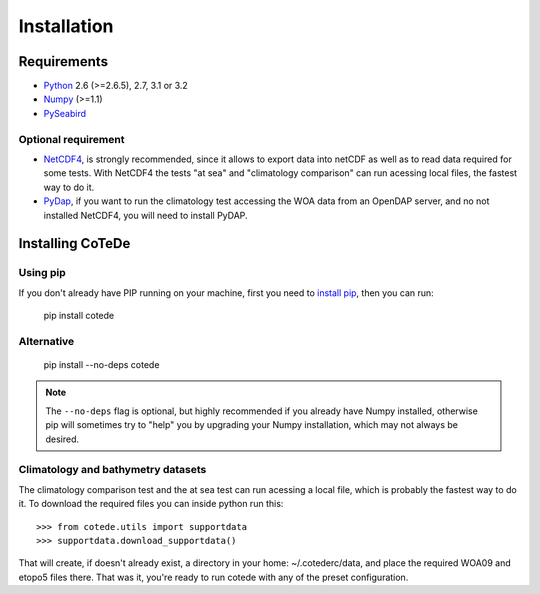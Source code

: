************
Installation
************

Requirements
============

- `Python <http://www.python.org/>`_ 2.6 (>=2.6.5), 2.7, 3.1 or 3.2

- `Numpy <http://www.numpy.org>`_ (>=1.1)

- `PySeabird <http://seabird.castelao.net>`_  

Optional requirement
--------------------

- `NetCDF4 <https://pypi.python.org/pypi/netCDF4>`_, is strongly recommended, since it allows to export data into netCDF as well as to read data required for some tests. With NetCDF4 the tests "at sea" and "climatology comparison" can run acessing local files, the fastest way to do it.

- `PyDap <http://pydap.org>`_, if you want to run the climatology test accessing the WOA data from an OpenDAP server, and no not installed NetCDF4, you will need to install PyDAP.

Installing CoTeDe
==================

Using pip
---------

If you don't already have PIP running on your machine, first you need to `install pip <https://pip.pypa.io/en/stable/installing.html>`_, then you can run:

    pip install cotede

Alternative
-----------
    pip install --no-deps cotede

.. note::

    The ``--no-deps`` flag is optional, but highly recommended if you already
    have Numpy installed, otherwise pip will sometimes try to "help" you
    by upgrading your Numpy installation, which may not always be desired.

Climatology and bathymetry datasets
-----------------------------------

The climatology comparison test and the at sea test can run acessing a local file, which is probably the fastest way to do it.
To download the required files you can inside python run this::

   >>> from cotede.utils import supportdata
   >>> supportdata.download_supportdata()

That will create, if doesn't already exist, a directory in your home: ~/.cotederc/data, and place the required WOA09 and etopo5 files there.
That was it, you're ready to run cotede with any of the preset configuration.
